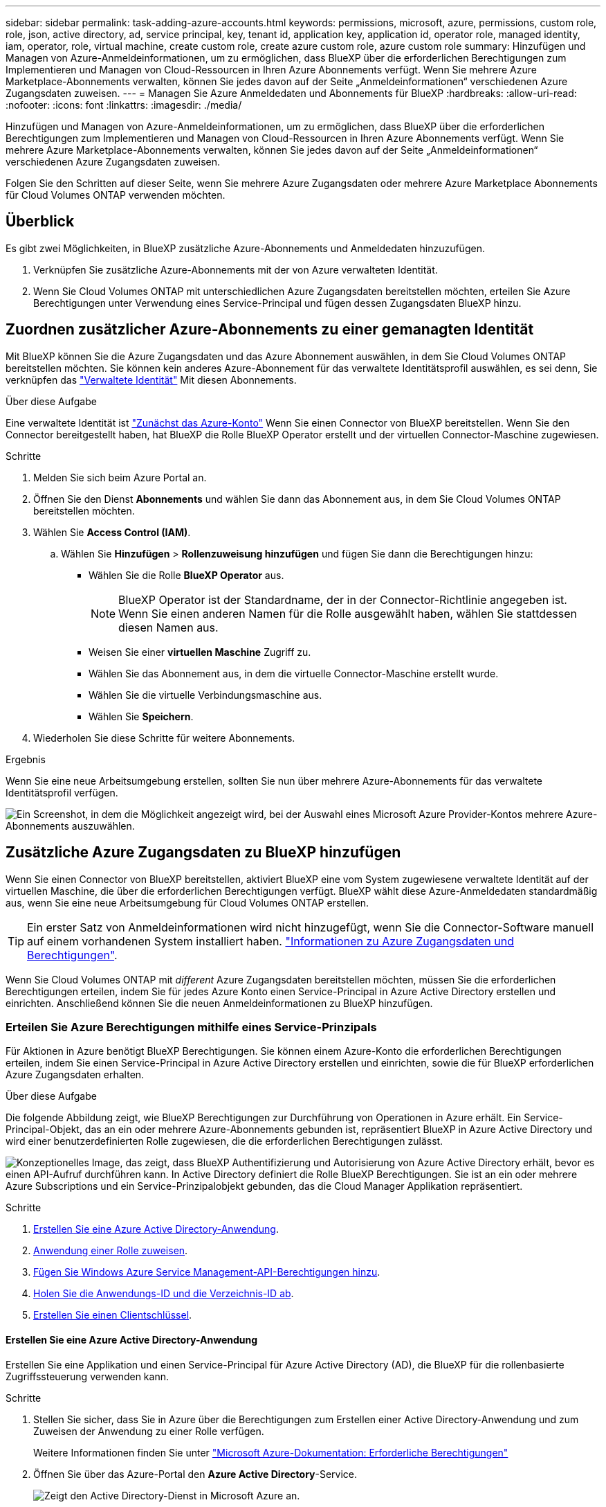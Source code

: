 ---
sidebar: sidebar 
permalink: task-adding-azure-accounts.html 
keywords: permissions, microsoft, azure, permissions, custom role, role, json, active directory, ad, service principal, key, tenant id, application key, application id, operator role, managed identity, iam, operator, role, virtual machine, create custom role, create azure custom role, azure custom role 
summary: Hinzufügen und Managen von Azure-Anmeldeinformationen, um zu ermöglichen, dass BlueXP über die erforderlichen Berechtigungen zum Implementieren und Managen von Cloud-Ressourcen in Ihren Azure Abonnements verfügt. Wenn Sie mehrere Azure Marketplace-Abonnements verwalten, können Sie jedes davon auf der Seite „Anmeldeinformationen“ verschiedenen Azure Zugangsdaten zuweisen. 
---
= Managen Sie Azure Anmeldedaten und Abonnements für BlueXP
:hardbreaks:
:allow-uri-read: 
:nofooter: 
:icons: font
:linkattrs: 
:imagesdir: ./media/


[role="lead"]
Hinzufügen und Managen von Azure-Anmeldeinformationen, um zu ermöglichen, dass BlueXP über die erforderlichen Berechtigungen zum Implementieren und Managen von Cloud-Ressourcen in Ihren Azure Abonnements verfügt. Wenn Sie mehrere Azure Marketplace-Abonnements verwalten, können Sie jedes davon auf der Seite „Anmeldeinformationen“ verschiedenen Azure Zugangsdaten zuweisen.

Folgen Sie den Schritten auf dieser Seite, wenn Sie mehrere Azure Zugangsdaten oder mehrere Azure Marketplace Abonnements für Cloud Volumes ONTAP verwenden möchten.



== Überblick

Es gibt zwei Möglichkeiten, in BlueXP zusätzliche Azure-Abonnements und Anmeldedaten hinzuzufügen.

. Verknüpfen Sie zusätzliche Azure-Abonnements mit der von Azure verwalteten Identität.
. Wenn Sie Cloud Volumes ONTAP mit unterschiedlichen Azure Zugangsdaten bereitstellen möchten, erteilen Sie Azure Berechtigungen unter Verwendung eines Service-Principal und fügen dessen Zugangsdaten BlueXP hinzu.




== Zuordnen zusätzlicher Azure-Abonnements zu einer gemanagten Identität

Mit BlueXP können Sie die Azure Zugangsdaten und das Azure Abonnement auswählen, in dem Sie Cloud Volumes ONTAP bereitstellen möchten. Sie können kein anderes Azure-Abonnement für das verwaltete Identitätsprofil auswählen, es sei denn, Sie verknüpfen das https://docs.microsoft.com/en-us/azure/active-directory/managed-identities-azure-resources/overview["Verwaltete Identität"^] Mit diesen Abonnements.

.Über diese Aufgabe
Eine verwaltete Identität ist link:concept-accounts-azure.html["Zunächst das Azure-Konto"] Wenn Sie einen Connector von BlueXP bereitstellen. Wenn Sie den Connector bereitgestellt haben, hat BlueXP die Rolle BlueXP Operator erstellt und der virtuellen Connector-Maschine zugewiesen.

.Schritte
. Melden Sie sich beim Azure Portal an.
. Öffnen Sie den Dienst *Abonnements* und wählen Sie dann das Abonnement aus, in dem Sie Cloud Volumes ONTAP bereitstellen möchten.
. Wählen Sie *Access Control (IAM)*.
+
.. Wählen Sie *Hinzufügen* > *Rollenzuweisung hinzufügen* und fügen Sie dann die Berechtigungen hinzu:
+
*** Wählen Sie die Rolle *BlueXP Operator* aus.
+

NOTE: BlueXP Operator ist der Standardname, der in der Connector-Richtlinie angegeben ist. Wenn Sie einen anderen Namen für die Rolle ausgewählt haben, wählen Sie stattdessen diesen Namen aus.

*** Weisen Sie einer *virtuellen Maschine* Zugriff zu.
*** Wählen Sie das Abonnement aus, in dem die virtuelle Connector-Maschine erstellt wurde.
*** Wählen Sie die virtuelle Verbindungsmaschine aus.
*** Wählen Sie *Speichern*.




. Wiederholen Sie diese Schritte für weitere Abonnements.


.Ergebnis
Wenn Sie eine neue Arbeitsumgebung erstellen, sollten Sie nun über mehrere Azure-Abonnements für das verwaltete Identitätsprofil verfügen.

image:screenshot_accounts_switch_azure_subscription.gif["Ein Screenshot, in dem die Möglichkeit angezeigt wird, bei der Auswahl eines Microsoft Azure Provider-Kontos mehrere Azure-Abonnements auszuwählen."]



== Zusätzliche Azure Zugangsdaten zu BlueXP hinzufügen

Wenn Sie einen Connector von BlueXP bereitstellen, aktiviert BlueXP eine vom System zugewiesene verwaltete Identität auf der virtuellen Maschine, die über die erforderlichen Berechtigungen verfügt. BlueXP wählt diese Azure-Anmeldedaten standardmäßig aus, wenn Sie eine neue Arbeitsumgebung für Cloud Volumes ONTAP erstellen.


TIP: Ein erster Satz von Anmeldeinformationen wird nicht hinzugefügt, wenn Sie die Connector-Software manuell auf einem vorhandenen System installiert haben. link:concept-accounts-azure.html["Informationen zu Azure Zugangsdaten und Berechtigungen"].

Wenn Sie Cloud Volumes ONTAP mit _different_ Azure Zugangsdaten bereitstellen möchten, müssen Sie die erforderlichen Berechtigungen erteilen, indem Sie für jedes Azure Konto einen Service-Principal in Azure Active Directory erstellen und einrichten. Anschließend können Sie die neuen Anmeldeinformationen zu BlueXP hinzufügen.



=== Erteilen Sie Azure Berechtigungen mithilfe eines Service-Prinzipals

Für Aktionen in Azure benötigt BlueXP Berechtigungen. Sie können einem Azure-Konto die erforderlichen Berechtigungen erteilen, indem Sie einen Service-Principal in Azure Active Directory erstellen und einrichten, sowie die für BlueXP erforderlichen Azure Zugangsdaten erhalten.

.Über diese Aufgabe
Die folgende Abbildung zeigt, wie BlueXP Berechtigungen zur Durchführung von Operationen in Azure erhält. Ein Service-Principal-Objekt, das an ein oder mehrere Azure-Abonnements gebunden ist, repräsentiert BlueXP in Azure Active Directory und wird einer benutzerdefinierten Rolle zugewiesen, die die erforderlichen Berechtigungen zulässt.

image:diagram_azure_authentication.png["Konzeptionelles Image, das zeigt, dass BlueXP Authentifizierung und Autorisierung von Azure Active Directory erhält, bevor es einen API-Aufruf durchführen kann. In Active Directory definiert die Rolle BlueXP Berechtigungen. Sie ist an ein oder mehrere Azure Subscriptions und ein Service-Prinzipalobjekt gebunden, das die Cloud Manager Applikation repräsentiert."]

.Schritte
. <<Erstellen Sie eine Azure Active Directory-Anwendung>>.
. <<Anwendung einer Rolle zuweisen>>.
. <<Fügen Sie Windows Azure Service Management-API-Berechtigungen hinzu>>.
. <<Holen Sie die Anwendungs-ID und die Verzeichnis-ID ab>>.
. <<Erstellen Sie einen Clientschlüssel>>.




==== Erstellen Sie eine Azure Active Directory-Anwendung

Erstellen Sie eine Applikation und einen Service-Principal für Azure Active Directory (AD), die BlueXP für die rollenbasierte Zugriffssteuerung verwenden kann.

.Schritte
. Stellen Sie sicher, dass Sie in Azure über die Berechtigungen zum Erstellen einer Active Directory-Anwendung und zum Zuweisen der Anwendung zu einer Rolle verfügen.
+
Weitere Informationen finden Sie unter https://docs.microsoft.com/en-us/azure/active-directory/develop/howto-create-service-principal-portal#required-permissions/["Microsoft Azure-Dokumentation: Erforderliche Berechtigungen"^]

. Öffnen Sie über das Azure-Portal den *Azure Active Directory*-Service.
+
image:screenshot_azure_ad.gif["Zeigt den Active Directory-Dienst in Microsoft Azure an."]

. Wählen Sie im Menü *App-Registrierungen*.
. Wählen Sie *Neue Registrierung*.
. Geben Sie Details zur Anwendung an:
+
** *Name*: Geben Sie einen Namen für die Anwendung ein.
** *Kontotyp*: Wählen Sie einen Kontotyp aus (jeder kann mit BlueXP verwendet werden).
** *Redirect URI*: Sie können dieses Feld leer lassen.


. Wählen Sie *Registrieren*.
+
Sie haben die AD-Anwendung und den Service-Principal erstellt.



.Ergebnis
Sie haben die AD-Anwendung und den Service-Principal erstellt.



==== Anwendung einer Rolle zuweisen

Sie müssen den Service-Principal an ein oder mehrere Azure-Abonnements binden und ihm die benutzerdefinierte Rolle „BlueXP Operator“ zuweisen, damit BlueXP über Berechtigungen in Azure verfügt.

.Schritte
. Erstellen einer benutzerdefinierten Rolle:
+
Beachten Sie, dass Sie eine benutzerdefinierte Azure-Rolle über das Azure-Portal, Azure PowerShell, Azure CLI oder REST-API erstellen können. Die folgenden Schritte zeigen, wie Sie die Rolle mithilfe der Azure-CLI erstellen. Wenn Sie eine andere Methode verwenden möchten, finden Sie weitere Informationen unter https://learn.microsoft.com/en-us/azure/role-based-access-control/custom-roles#steps-to-create-a-custom-role["Azure-Dokumentation"^]

+
.. Kopieren Sie den Inhalt des link:reference-permissions-azure.html["Benutzerdefinierte Rollenberechtigungen für den Konnektor"] Und speichern Sie sie in einer JSON-Datei.
.. Ändern Sie die JSON-Datei, indem Sie dem zuweisbaren Bereich Azure-Abonnement-IDs hinzufügen.
+
Sie sollten die ID für jedes Azure Abonnement hinzufügen, aus dem Benutzer Cloud Volumes ONTAP Systeme erstellen.

+
*Beispiel*

+
[source, json]
----
"AssignableScopes": [
"/subscriptions/d333af45-0d07-4154-943d-c25fbzzzzzzz",
"/subscriptions/54b91999-b3e6-4599-908e-416e0zzzzzzz",
"/subscriptions/398e471c-3b42-4ae7-9b59-ce5bbzzzzzzz"
----
.. Verwenden Sie die JSON-Datei, um eine benutzerdefinierte Rolle in Azure zu erstellen.
+
In den folgenden Schritten wird beschrieben, wie die Rolle mithilfe von Bash in Azure Cloud Shell erstellt wird.

+
*** Starten https://docs.microsoft.com/en-us/azure/cloud-shell/overview["Azure Cloud Shell"^] Und wählen Sie die Bash-Umgebung.
*** Laden Sie die JSON-Datei hoch.
+
image:screenshot_azure_shell_upload.png["Einen Screenshot der Azure Cloud Shell, in dem Sie die Option zum Hochladen einer Datei auswählen können."]

*** Verwenden Sie die Azure CLI, um die benutzerdefinierte Rolle zu erstellen:
+
[source, azurecli]
----
az role definition create --role-definition Connector_Policy.json
----
+
Sie sollten nun eine benutzerdefinierte Rolle namens BlueXP Operator haben, die Sie der virtuellen Connector-Maschine zuweisen können.





. Applikation der Rolle zuweisen:
+
.. Öffnen Sie im Azure-Portal den Service *Abonnements*.
.. Wählen Sie das Abonnement aus.
.. Wählen Sie *Zugriffskontrolle (IAM) > Hinzufügen > Rollenzuweisung hinzufügen*.
.. Wählen Sie auf der Registerkarte *role* die Rolle *BlueXP Operator* aus und wählen Sie *Next* aus.
.. Führen Sie auf der Registerkarte *Mitglieder* die folgenden Schritte aus:
+
*** *Benutzer, Gruppe oder Serviceprincipal* ausgewählt lassen.
*** Wählen Sie *Mitglieder auswählen*.
+
image:screenshot-azure-service-principal-role.png["Ein Screenshot des Azure-Portals, auf dem die Registerkarte Mitglieder angezeigt wird, wenn einer Anwendung eine Rolle hinzugefügt wird."]

*** Suchen Sie nach dem Namen der Anwendung.
+
Hier ein Beispiel:

+
image:screenshot_azure_service_principal_role.png["Ein Screenshot des Azure-Portals, in dem das Formular Rollenzuordnung hinzufügen im Azure-Portal angezeigt wird."]

*** Wählen Sie die Anwendung aus und wählen Sie *Select*.
*** Wählen Sie *Weiter*.


.. Wählen Sie *Überprüfen + Zuweisen*.
+
Der Service-Principal verfügt jetzt über die erforderlichen Azure-Berechtigungen zur Bereitstellung des Connectors.

+
Wenn Sie Cloud Volumes ONTAP aus mehreren Azure Subscriptions bereitstellen möchten, müssen Sie den Service-Prinzipal an jedes dieser Subscriptions binden. Mit BlueXP können Sie das Abonnement auswählen, das Sie bei der Bereitstellung von Cloud Volumes ONTAP verwenden möchten.







==== Fügen Sie Windows Azure Service Management-API-Berechtigungen hinzu

Der Service-Principal muss über die Berechtigungen „Windows Azure Service Management API“ verfügen.

.Schritte
. Wählen Sie im Dienst *Azure Active Directory* *App Registrations* aus und wählen Sie die Anwendung aus.
. Wählen Sie *API-Berechtigungen > Berechtigung hinzufügen*.
. Wählen Sie unter *Microsoft APIs* *Azure Service Management* aus.
+
image:screenshot_azure_service_mgmt_apis.gif["Ein Screenshot des Azure Portals, in dem die Berechtigungen der Azure Service Management API angezeigt werden."]

. Wählen Sie *Zugriff auf Azure Service Management als Benutzer der Organisation* und dann *Berechtigungen hinzufügen*.
+
image:screenshot_azure_service_mgmt_apis_add.gif["Ein Screenshot des Azure Portals, in dem das Hinzufügen der Azure Service Management APIs angezeigt wird"]





==== Holen Sie die Anwendungs-ID und die Verzeichnis-ID ab

Wenn Sie das Azure-Konto zu BlueXP hinzufügen, müssen Sie die Anwendungs-ID (Client) und die Verzeichnis-ID (Mandant) für die Anwendung angeben. BlueXP verwendet die IDs, um sich programmatisch anzumelden.

.Schritte
. Wählen Sie im Dienst *Azure Active Directory* *App Registrations* aus und wählen Sie die Anwendung aus.
. Kopieren Sie die *Application (Client) ID* und die *Directory (Tenant) ID*.
+
image:screenshot_azure_app_ids.gif["Ein Screenshot, der die Anwendungs-ID (Client) und die Verzeichnis-ID (Mandant) für eine Anwendung in Azure Active Directory anzeigt"]

+
Wenn Sie das Azure-Konto zu BlueXP hinzufügen, müssen Sie die Anwendungs-ID (Client) und die Verzeichnis-ID (Mandant) für die Anwendung angeben. BlueXP verwendet die IDs, um sich programmatisch anzumelden.





==== Erstellen Sie einen Clientschlüssel

Sie müssen ein Clientgeheimnis erstellen und dann BlueXP den Wert des Geheimnisses zur Verfügung stellen, damit BlueXP es zur Authentifizierung mit Azure AD nutzen kann.

.Schritte
. Öffnen Sie den Dienst *Azure Active Directory*.
. Wählen Sie *App-Registrierungen* und wählen Sie Ihre Anwendung aus.
. Wählen Sie *Zertifikate & Geheimnisse > Neues Kundengeheimnis*.
. Geben Sie eine Beschreibung des Geheimnisses und eine Dauer an.
. Wählen Sie *Hinzufügen*.
. Kopieren Sie den Wert des Clientgeheimnisses.
+
image:screenshot_azure_client_secret.gif["Ein Screenshot des Azure-Portals, in dem ein Client-Geheimnis für den Azure AD-Service-Principal angezeigt wird"]

+
Jetzt gibt es einen Client-Schlüssel, den BlueXP zur Authentifizierung mit Azure AD verwenden kann.



.Ergebnis
Ihr Service-Principal ist jetzt eingerichtet und Sie sollten die Anwendungs- (Client-)ID, die Verzeichnis- (Mandanten-)ID und den Wert des Clientgeheimnisses kopiert haben. Sie müssen diese Informationen in BlueXP eingeben, wenn Sie ein Azure-Konto hinzufügen.



=== Zugangsdaten zu BlueXP hinzufügen

Nachdem Sie ein Azure-Konto mit den erforderlichen Berechtigungen angegeben haben, können Sie die Anmeldedaten für dieses Konto bei BlueXP hinzufügen. Durch diesen Schritt können Sie Cloud Volumes ONTAP mit unterschiedlichen Azure Zugangsdaten starten.

.Bevor Sie beginnen
Falls Sie diese Zugangsdaten gerade bei Ihrem Cloud-Provider erstellt haben, kann es einige Minuten dauern, bis sie zur Verwendung verfügbar sind. Warten Sie einige Minuten, bevor Sie BlueXP die Anmeldeinformationen hinzufügen.

.Bevor Sie beginnen
Sie müssen einen Konnektor erstellen, bevor Sie BlueXP-Einstellungen ändern können. link:concept-connectors.html#how-to-create-a-connector["Erfahren Sie, wie Sie einen Konnektor erstellen"].

.Schritte
. Klicken Sie oben rechts auf der BlueXP Konsole auf das Symbol Einstellungen, und wählen Sie *Credentials* aus.
+
image:screenshot_settings_icon.gif["Ein Screenshot, in dem das Symbol Einstellungen oben rechts in der BlueXP-Konsole angezeigt wird."]

. Wählen Sie *Anmeldeinformationen hinzufügen* und folgen Sie den Schritten im Assistenten.
+
.. *Anmeldeort*: Wählen Sie *Microsoft Azure > Connector*.
.. *Anmeldedaten definieren*: Geben Sie Informationen über den Azure Active Directory Service Principal ein, der die erforderlichen Berechtigungen erteilt:
+
*** Anwendungs-ID (Client)
*** ID des Verzeichnisses (Mandant)
*** Client-Schlüssel


.. *Marketplace-Abonnement*: Verknüpfen Sie diese Anmeldedaten mit einem Marketplace-Abonnement, indem Sie jetzt abonnieren oder ein vorhandenes Abonnement auswählen.
.. *Review*: Bestätigen Sie die Details zu den neuen Zugangsdaten und wählen Sie *Add*.




.Ergebnis
Auf der Seite Details und Anmeldeinformationen können Sie nun zu verschiedenen Anmeldeinformationen wechseln https://docs.netapp.com/us-en/bluexp-cloud-volumes-ontap/task-deploying-otc-azure.html["Beim Erstellen einer neuen Arbeitsumgebung"^]

image:screenshot_accounts_switch_azure.gif["Ein Screenshot, in dem die Auswahl zwischen den Anmeldeinformationen angezeigt wird, nachdem Sie auf der Seite Details  Anmeldeinformationen die Option Anmeldeinformationen bearbeiten ausgewählt haben."]



== Vorhandene Anmeldedaten verwalten

Verwalten Sie die Azure-Anmeldedaten, die Sie BlueXP bereits hinzugefügt haben, indem Sie ein Marketplace-Abonnement zuordnen, Anmeldedaten bearbeiten und löschen.



=== Azure Marketplace Abonnement mit Anmeldedaten verknüpfen

Nachdem Sie Ihre Azure Zugangsdaten zu BlueXP hinzugefügt haben, können Sie diesen Anmeldedaten ein Azure Marketplace Abonnement zuordnen. Mit dem Abonnement können Sie ein Pay-as-you-go Cloud Volumes ONTAP System erstellen und andere BlueXP Services nutzen.

Es gibt zwei Szenarien, in denen Sie ein Azure Marketplace-Abonnement verknüpfen können, nachdem Sie BlueXP bereits die Zugangsdaten hinzugefügt haben:

* Sie haben ein Abonnement nicht zugeordnet, wenn Sie die Anmeldeinformationen zu BlueXP hinzugefügt haben.
* Sie möchten ein vorhandenes Azure Marketplace Abonnement durch ein neues Abonnement ersetzen.


.Bevor Sie beginnen
Sie müssen einen Konnektor erstellen, bevor Sie BlueXP-Einstellungen ändern können. link:concept-connectors.html#how-to-create-a-connector["Erfahren Sie, wie"].

.Schritte
. Klicken Sie oben rechts auf der BlueXP Konsole auf das Symbol Einstellungen, und wählen Sie *Credentials* aus.
. Wählen Sie das Aktionsmenü für einen Satz von Anmeldeinformationen und dann *Associate Subscription*.
+
Sie müssen Anmeldeinformationen auswählen, die einem Connector zugeordnet sind. Sie können kein Marketplace-Abonnement mit Anmeldedaten verknüpfen, die mit BlueXP verknüpft sind.

+
image:screenshot_azure_add_subscription.png["Ein Screenshot des Aktionsmenüs für einen Satz vorhandener Anmeldedaten."]

. Um die Anmeldeinformationen einem bestehenden Abonnement zuzuordnen, wählen Sie das Abonnement aus der Down-Liste aus und wählen *Associate* aus.
. Um die Anmeldeinformationen einem neuen Abonnement zuzuordnen, wählen Sie *Abonnement hinzufügen > Weiter* und befolgen Sie die Schritte im Azure Marketplace:
+
.. Melden Sie sich bei Ihrem Azure-Konto an, wenn Sie dazu aufgefordert werden.
.. Wählen Sie *Abonnieren*.
.. Füllen Sie das Formular aus und wählen Sie *Abonnieren*.
.. Wählen Sie nach Abschluss des Abonnements *Konto jetzt konfigurieren* aus.
+
Sie werden auf die BlueXP-Website umgeleitet.

.. Auf der Seite *Subscription Assignment*:
+
*** Wählen Sie die BlueXP Konten aus, mit denen Sie dieses Abonnement verknüpfen möchten.
*** Wählen Sie im Feld *vorhandenes Abonnement ersetzen* aus, ob Sie das vorhandene Abonnement für ein Konto automatisch durch dieses neue Abonnement ersetzen möchten.
+
BlueXP ersetzt das vorhandene Abonnement für alle Anmeldeinformationen im Konto durch dieses neue Abonnement. Wenn eine Gruppe von Anmeldeinformationen noch nicht mit einem Abonnement verknüpft wurde, wird dieses neue Abonnement nicht mit diesen Anmeldedaten verknüpft.

+
Bei allen anderen Konten müssen Sie das Abonnement manuell verknüpfen, indem Sie die folgenden Schritte wiederholen.

*** Wählen Sie *Speichern*.
+
Im folgenden Video sehen Sie, wie Sie im Azure Marketplace abonnieren:

+
video::video_subscribing_azure.mp4[width=848,height=480]








=== Anmeldedaten bearbeiten

Bearbeiten Sie Ihre Azure-Anmeldedaten in BlueXP, indem Sie die Details zu Ihren Azure-Serviceanmeldeinformationen ändern. Sie müssen beispielsweise den Clientschlüssel aktualisieren, wenn ein neues Geheimnis für die Service-Hauptanwendung erstellt wurde.

.Schritte
. Klicken Sie oben rechts auf der BlueXP Konsole auf das Symbol Einstellungen, und wählen Sie *Credentials* aus.
. Wählen Sie auf der Seite *Account Credentials* das Aktionsmenü für einen Satz von Anmeldeinformationen aus und wählen Sie dann *Credentials bearbeiten*.
. Nehmen Sie die erforderlichen Änderungen vor und wählen Sie dann *Anwenden*.




=== Anmeldeinformationen löschen

Wenn Sie keine Anmeldedaten mehr benötigen, können Sie diese aus BlueXP löschen. Sie können nur Anmeldeinformationen löschen, die nicht mit einer Arbeitsumgebung verknüpft sind.

.Schritte
. Klicken Sie oben rechts auf der BlueXP Konsole auf das Symbol Einstellungen, und wählen Sie *Credentials* aus.
. Wählen Sie auf der Seite *Account Credentials* das Aktionsmenü für einen Satz von Anmeldeinformationen aus und wählen Sie dann *Credentials löschen*.
. Wählen Sie *Löschen*, um zu bestätigen.

